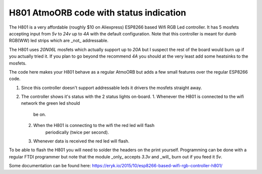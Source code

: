 H801 AtmoORB code with status indication
------------------------------------------------------------------------------

The H801 is a very affordable (roughly $10 on Aliexpress) ESP8266 based Wifi
RGB Led controller. It has 5 mosfets accepting input from `5v` to `24v` up to
`4A` with the default configuration. Note that this controller is meant for
dumb RGB(WW) led strips which are _not_ addressable.

The H801 uses `20N06L` mosfets which actually support up to `20A` but I suspect
the rest of the board would burn up if you actually tried it. If you plan to go
beyond the recommend `4A` you should at the very least add some heatsinks to
the mosfets.

The code here makes your H801 behave as a regular AtmoORB but adds a few small
features over the regular ESP8266 code.

1. Since this controller doesn't support addressable leds it drivers the
   mosfets straight away.
2. The controller shows it's status with the 2 status lights on-board.
   1. Whenever the H801 is connected to the wifi network the green led should
         be on.
   2. When the H801 is connecting to the wifi the red led will flash
         periodically (twice per second).
   3. Whenever data is received the red led will flash.

To be able to flash the H801 you will need to solder the headers on the print
yourself. Programming can be done with a regular FTDI programmer but note that
the module _only_ accepts `3.3v` and _will_ burn out if you feed it `5v`.

Some documentation can be found here:
https://eryk.io/2015/10/esp8266-based-wifi-rgb-controller-h801/
